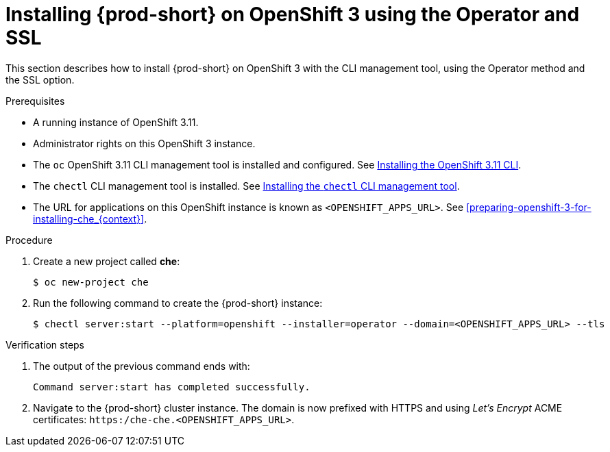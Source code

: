 // installing-che-on-openshift-3-using-the-operator

[id="installing-{prod-id-short}-on-openshift-3-using-the-operator-and-ssl_{context}"]
= Installing {prod-short} on OpenShift 3 using the Operator and SSL

This section describes how to install {prod-short} on OpenShift 3 with the CLI management tool, using the Operator method and the SSL option.

.Prerequisites

* A running instance of OpenShift 3.11.
* Administrator rights on this OpenShift 3 instance.
* The `oc` OpenShift 3.11 CLI management tool is installed and configured. See link:https://access.redhat.com/documentation/en-us/openshift_container_platform/3.11/html/cli_reference/cli-reference-get-started-cli#installing-the-cli[Installing the OpenShift 3.11 CLI].
* The `chectl` CLI management tool is installed. See link:{site-baseurl}che-7/installing-the-chectl-management-tool/[Installing the `chectl` CLI management tool].
* The URL for applications on this OpenShift instance is known as `<OPENSHIFT_APPS_URL>`. See xref:preparing-openshift-3-for-installing-che_{context}[].

.Procedure

. Create a new project called *che*:
+
[subs="+quotes,+attributes"]
----
$ oc new-project che
----

. Run the following command to create the {prod-short} instance:
+
[subs="+quotes,+attributes",options="nowrap"]
----
$ chectl server:start --platform=openshift --installer=operator --domain=<OPENSHIFT_APPS_URL> --tls
----

.Verification steps

. The output of the previous command ends with:
+ 
----
Command server:start has completed successfully.
----

. Navigate to the {prod-short} cluster instance. The domain is now prefixed with HTTPS and using _Let’s Encrypt_ ACME certificates: `https:/che-che.<OPENSHIFT_APPS_URL>`.
